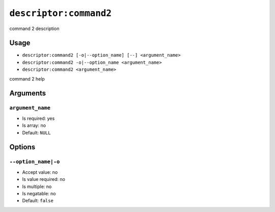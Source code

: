 ``descriptor:command2``
***********************

command 2 description

Usage
=====

- ``descriptor:command2 [-o|--option_name] [--] <argument_name>``
- ``descriptor:command2 -o|--option_name <argument_name>``
- ``descriptor:command2 <argument_name>``

command 2 help

Arguments
=========

``argument_name``
-----------------

- Is required: yes
- Is array: no
- Default: ``NULL``

Options
=======

``--option_name|-o``
--------------------

- Accept value: no
- Is value required: no
- Is multiple: no
- Is negatable: no
- Default: ``false``
